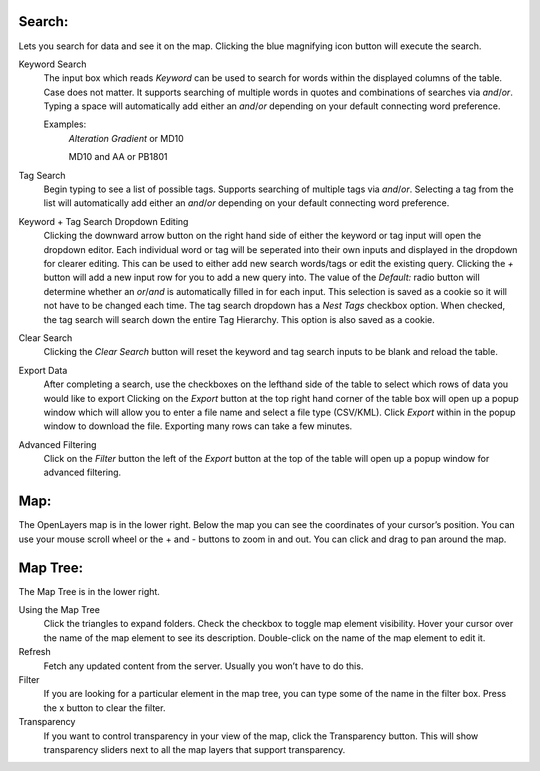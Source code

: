 Search:
-------
Lets you search for data and see it on the map. Clicking the blue magnifying icon button will execute the search.

Keyword Search
   The input box which reads *Keyword* can be used to search for words within the displayed columns of the table.
   Case does not matter.
   It supports searching of multiple words in quotes and combinations of searches via *and*/*or*.
   Typing a space will automatically add either an *and*/*or* depending on your default connecting word preference.
   
   Examples:
      *Alteration Gradient* or MD10
      
      MD10 and AA or PB1801

Tag Search
   Begin typing to see a list of possible tags.
   Supports searching of multiple tags via *and*/*or*.
   Selecting a tag from the list will automatically add either an *and*/*or* depending on your default connecting word preference.
   
Keyword + Tag Search Dropdown Editing
   Clicking the downward arrow button on the right hand side of either the keyword or tag input will open the dropdown editor.
   Each individual word or tag will be seperated into their own inputs and displayed in the dropdown for clearer editing.
   This can be used to either add new search words/tags or edit the existing query.
   Clicking the *+* button will add a new input row for you to add a new query into.
   The value of the *Default:* radio button will determine whether an *or*/*and* is automatically filled in for each input. This selection is saved as a cookie so it will not have to be changed each time.
   The tag search dropdown has a *Nest Tags* checkbox option. When checked, the tag search will search down the entire Tag Hierarchy. This option is also saved as a cookie. 

Clear Search
   Clicking the *Clear Search* button will reset the keyword and tag search inputs to be blank and reload the table.
   
Export Data
   After completing a search, use the checkboxes on the lefthand side of the table to select which rows of data you would like to export
   Clicking on the *Export* button at the top right hand corner of the table box will open up a popup window which will allow you to enter a file name and select a file type (CSV/KML).
   Click *Export* within in the popup window to download the file. Exporting many rows can take a few minutes.
   
Advanced Filtering
   Click on the *Filter* button the left of the *Export* button at the top of the table will open up a popup window for advanced filtering.


Map:
----

The OpenLayers map is in the lower right.  
Below the map you can see the coordinates of your cursor’s position.
You can use your mouse scroll wheel or the + and - buttons to zoom in and out.
You can click and drag to pan around the map.


Map Tree:
---------

The Map Tree is in the lower right.  

Using the Map Tree
   Click the triangles to expand folders.
   Check the checkbox to toggle map element visibility.
   Hover your cursor over the name of the map element to see its description.
   Double-click on the name of the map element to edit it.

Refresh
   Fetch any updated content from the server.  Usually you won’t have to do this.
  
Filter
   If you are looking for a particular element in the map tree, you can type some of the name in the filter box.
   Press the x button to clear the filter.

Transparency
   If you want to control transparency in your view of the map, click the Transparency button.
   This will show transparency sliders next to all the map layers that support transparency.
   


.. o __BEGIN_LICENSE__
.. o  Copyright (c) 2015, United States Government, as represented by the
.. o  Administrator of the National Aeronautics and Space Administration.
.. o  All rights reserved.
.. o 
.. o  The xGDS platform is licensed under the Apache License, Version 2.0
.. o  (the *License*); you may not use this file except in compliance with the License.
.. o  You may obtain a copy of the License at
.. o  http://www.apache.org/licenses/LICENSE-2.0.
.. o 
.. o  Unless required by applicable law or agreed to in writing, software distributed
.. o  under the License is distributed on an *AS IS* BASIS, WITHOUT WARRANTIES OR
.. o  CONDITIONS OF ANY KIND, either express or implied. See the License for the
.. o  specific language governing permissions and limitations under the License.
.. o __END_LICENSE__
